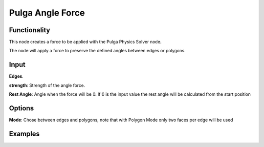 Pulga Angle Force
=================

Functionality
-------------

This node creates a force to be applied with the Pulga Physics Solver node.

The node will apply a force to preserve the defined angles between edges or polygons


Input
-----

**Edges**.

**strength**: Strength of the angle force.

**Rest Angle**: Angle when the force will be 0. If 0 is the input value the rest angle will be calculated from the start position

Options
-------

**Mode**: Chose between edges and polygons, note that with Polygon Mode only two faces per edge will be used



Examples
--------

.. image:: https://raw.githubusercontent.com/vicdoval/sverchok/docs_images/images_for_docs/pulga_physics/pulga_angle_force/blender_sverchok_pulga_angle_force_example_01.png
